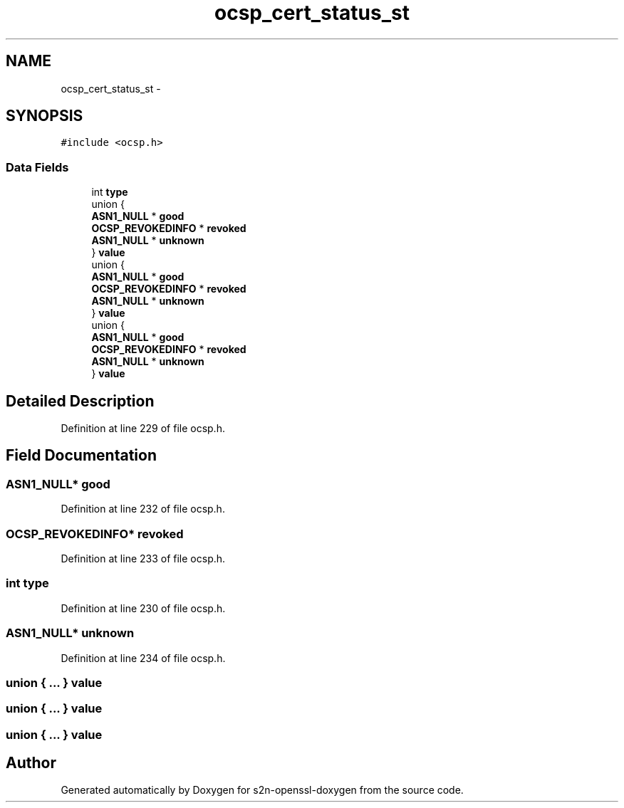 .TH "ocsp_cert_status_st" 3 "Thu Jun 30 2016" "s2n-openssl-doxygen" \" -*- nroff -*-
.ad l
.nh
.SH NAME
ocsp_cert_status_st \- 
.SH SYNOPSIS
.br
.PP
.PP
\fC#include <ocsp\&.h>\fP
.SS "Data Fields"

.in +1c
.ti -1c
.RI "int \fBtype\fP"
.br
.ti -1c
.RI "union {"
.br
.ti -1c
.RI "   \fBASN1_NULL\fP * \fBgood\fP"
.br
.ti -1c
.RI "   \fBOCSP_REVOKEDINFO\fP * \fBrevoked\fP"
.br
.ti -1c
.RI "   \fBASN1_NULL\fP * \fBunknown\fP"
.br
.ti -1c
.RI "} \fBvalue\fP"
.br
.ti -1c
.RI "union {"
.br
.ti -1c
.RI "   \fBASN1_NULL\fP * \fBgood\fP"
.br
.ti -1c
.RI "   \fBOCSP_REVOKEDINFO\fP * \fBrevoked\fP"
.br
.ti -1c
.RI "   \fBASN1_NULL\fP * \fBunknown\fP"
.br
.ti -1c
.RI "} \fBvalue\fP"
.br
.ti -1c
.RI "union {"
.br
.ti -1c
.RI "   \fBASN1_NULL\fP * \fBgood\fP"
.br
.ti -1c
.RI "   \fBOCSP_REVOKEDINFO\fP * \fBrevoked\fP"
.br
.ti -1c
.RI "   \fBASN1_NULL\fP * \fBunknown\fP"
.br
.ti -1c
.RI "} \fBvalue\fP"
.br
.in -1c
.SH "Detailed Description"
.PP 
Definition at line 229 of file ocsp\&.h\&.
.SH "Field Documentation"
.PP 
.SS "\fBASN1_NULL\fP* good"

.PP
Definition at line 232 of file ocsp\&.h\&.
.SS "\fBOCSP_REVOKEDINFO\fP* revoked"

.PP
Definition at line 233 of file ocsp\&.h\&.
.SS "int type"

.PP
Definition at line 230 of file ocsp\&.h\&.
.SS "\fBASN1_NULL\fP* unknown"

.PP
Definition at line 234 of file ocsp\&.h\&.
.SS "union { \&.\&.\&. }   value"

.SS "union { \&.\&.\&. }   value"

.SS "union { \&.\&.\&. }   value"


.SH "Author"
.PP 
Generated automatically by Doxygen for s2n-openssl-doxygen from the source code\&.
